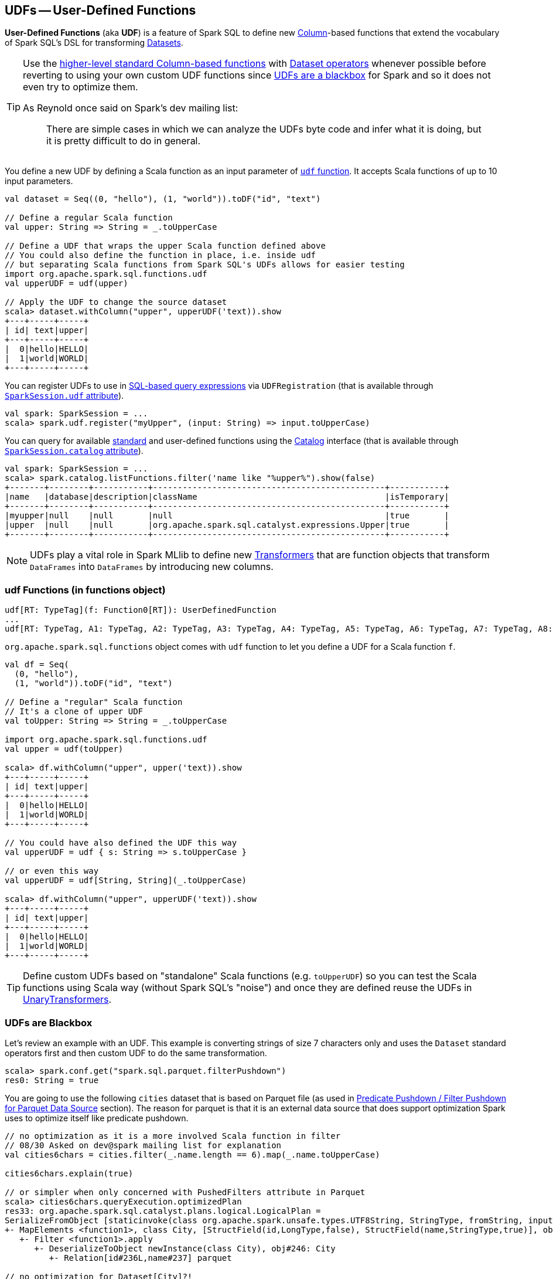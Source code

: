 == UDFs -- User-Defined Functions

*User-Defined Functions* (aka *UDF*) is a feature of Spark SQL to define new link:spark-sql-columns.adoc[Column]-based functions that extend the vocabulary of Spark SQL's DSL for transforming link:spark-sql-dataset.adoc[Datasets].

[TIP]
====
Use the link:spark-sql-functions.adoc[higher-level standard Column-based functions] with link:spark-sql-dataset.adoc[Dataset operators] whenever possible before reverting to using your own custom UDF functions since <<udfs-are-blackbox, UDFs are a blackbox>> for Spark and so it does not even try to optimize them.

As Reynold once said on Spark's dev mailing list:

> There are simple cases in which we can analyze the UDFs byte code and infer what it is doing, but it is pretty difficult to do in general.
====

You define a new UDF by defining a Scala function as an input parameter of <<udf-function, `udf` function>>. It accepts Scala functions of up to 10 input parameters.

[source, scala]
----
val dataset = Seq((0, "hello"), (1, "world")).toDF("id", "text")

// Define a regular Scala function
val upper: String => String = _.toUpperCase

// Define a UDF that wraps the upper Scala function defined above
// You could also define the function in place, i.e. inside udf
// but separating Scala functions from Spark SQL's UDFs allows for easier testing
import org.apache.spark.sql.functions.udf
val upperUDF = udf(upper)

// Apply the UDF to change the source dataset
scala> dataset.withColumn("upper", upperUDF('text)).show
+---+-----+-----+
| id| text|upper|
+---+-----+-----+
|  0|hello|HELLO|
|  1|world|WORLD|
+---+-----+-----+
----

You can register UDFs to use in link:spark-sql-sparksession.adoc#sql[SQL-based query expressions] via `UDFRegistration` (that is available through link:spark-sql-sparksession.adoc#udf[`SparkSession.udf` attribute]).

[source, scala]
----
val spark: SparkSession = ...
scala> spark.udf.register("myUpper", (input: String) => input.toUpperCase)
----

You can query for available link:spark-sql-functions.adoc[standard] and user-defined functions using the link:spark-sql-Catalog.adoc[Catalog] interface (that is available through link:spark-sql-sparksession.adoc#catalog[`SparkSession.catalog` attribute]).

[source, scala]
----
val spark: SparkSession = ...
scala> spark.catalog.listFunctions.filter('name like "%upper%").show(false)
+-------+--------+-----------+-----------------------------------------------+-----------+
|name   |database|description|className                                      |isTemporary|
+-------+--------+-----------+-----------------------------------------------+-----------+
|myupper|null    |null       |null                                           |true       |
|upper  |null    |null       |org.apache.spark.sql.catalyst.expressions.Upper|true       |
+-------+--------+-----------+-----------------------------------------------+-----------+
----

NOTE: UDFs play a vital role in Spark MLlib to define new link:spark-mllib-transformers.adoc[Transformers] that are function objects that transform `DataFrames` into `DataFrames` by introducing new columns.

=== [[udf-function]] udf Functions (in functions object)

[source, scala]
----
udf[RT: TypeTag](f: Function0[RT]): UserDefinedFunction
...
udf[RT: TypeTag, A1: TypeTag, A2: TypeTag, A3: TypeTag, A4: TypeTag, A5: TypeTag, A6: TypeTag, A7: TypeTag, A8: TypeTag, A9: TypeTag, A10: TypeTag](f: Function10[A1, A2, A3, A4, A5, A6, A7, A8, A9, A10, RT]): UserDefinedFunction
----

`org.apache.spark.sql.functions` object comes with `udf` function to let you define a UDF for a Scala function `f`.

[source, scala]
----
val df = Seq(
  (0, "hello"),
  (1, "world")).toDF("id", "text")

// Define a "regular" Scala function
// It's a clone of upper UDF
val toUpper: String => String = _.toUpperCase

import org.apache.spark.sql.functions.udf
val upper = udf(toUpper)

scala> df.withColumn("upper", upper('text)).show
+---+-----+-----+
| id| text|upper|
+---+-----+-----+
|  0|hello|HELLO|
|  1|world|WORLD|
+---+-----+-----+

// You could have also defined the UDF this way
val upperUDF = udf { s: String => s.toUpperCase }

// or even this way
val upperUDF = udf[String, String](_.toUpperCase)

scala> df.withColumn("upper", upperUDF('text)).show
+---+-----+-----+
| id| text|upper|
+---+-----+-----+
|  0|hello|HELLO|
|  1|world|WORLD|
+---+-----+-----+
----

TIP: Define custom UDFs based on "standalone" Scala functions (e.g. `toUpperUDF`) so you can test the Scala functions using Scala way (without Spark SQL's "noise") and once they are defined reuse the UDFs in link:spark-mllib-transformers.adoc#UnaryTransformer[UnaryTransformers].

=== [[udfs-are-blackbox]] UDFs are Blackbox

Let's review an example with an UDF. This example is converting strings of size 7 characters only and uses the `Dataset` standard operators first and then custom UDF to do the same transformation.

[source, scala]
----
scala> spark.conf.get("spark.sql.parquet.filterPushdown")
res0: String = true
----

You are going to use the following `cities` dataset that is based on Parquet file (as used in link:spark-sql-predicate-pushdown.adoc#parquet[Predicate Pushdown / Filter Pushdown for Parquet Data Source] section). The reason for parquet is that it is an external data source that does support optimization Spark uses to optimize itself like predicate pushdown.

[source, scala]
----
// no optimization as it is a more involved Scala function in filter
// 08/30 Asked on dev@spark mailing list for explanation
val cities6chars = cities.filter(_.name.length == 6).map(_.name.toUpperCase)

cities6chars.explain(true)

// or simpler when only concerned with PushedFilters attribute in Parquet
scala> cities6chars.queryExecution.optimizedPlan
res33: org.apache.spark.sql.catalyst.plans.logical.LogicalPlan =
SerializeFromObject [staticinvoke(class org.apache.spark.unsafe.types.UTF8String, StringType, fromString, input[0, java.lang.String, true], true) AS value#248]
+- MapElements <function1>, class City, [StructField(id,LongType,false), StructField(name,StringType,true)], obj#247: java.lang.String
   +- Filter <function1>.apply
      +- DeserializeToObject newInstance(class City), obj#246: City
         +- Relation[id#236L,name#237] parquet

// no optimization for Dataset[City]?!
// 08/30 Asked on dev@spark mailing list for explanation
val cities6chars = cities.filter(_.name == "Warsaw").map(_.name.toUpperCase)

cities6chars.explain(true)

// The filter predicate is pushed down fine for Dataset's Column-based query in where operator
scala> cities.where('name === "Warsaw").queryExecution.executedPlan
res29: org.apache.spark.sql.execution.SparkPlan =
*Project [id#128L, name#129]
+- *Filter (isnotnull(name#129) && (name#129 = Warsaw))
   +- *FileScan parquet [id#128L,name#129] Batched: true, Format: ParquetFormat, InputPaths: file:/Users/jacek/dev/oss/spark/cities.parquet, PartitionFilters: [], PushedFilters: [IsNotNull(name), EqualTo(name,Warsaw)], ReadSchema: struct<id:bigint,name:string>

// Let's define a UDF to do the filtering
val isWarsaw = udf { (s: String) => s == "Warsaw" }

// Use the UDF in where (replacing the Column-based query)
scala> cities.where(isWarsaw('name)).queryExecution.executedPlan
res33: org.apache.spark.sql.execution.SparkPlan =
*Filter UDF(name#129)
+- *FileScan parquet [id#128L,name#129] Batched: true, Format: ParquetFormat, InputPaths: file:/Users/jacek/dev/oss/spark/cities.parquet, PartitionFilters: [], PushedFilters: [], ReadSchema: struct<id:bigint,name:string>
----
